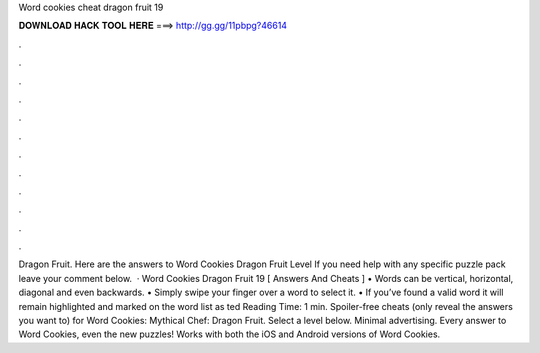 Word cookies cheat dragon fruit 19

𝐃𝐎𝐖𝐍𝐋𝐎𝐀𝐃 𝐇𝐀𝐂𝐊 𝐓𝐎𝐎𝐋 𝐇𝐄𝐑𝐄 ===> http://gg.gg/11pbpg?46614

.

.

.

.

.

.

.

.

.

.

.

.

Dragon Fruit. Here are the answers to Word Cookies Dragon Fruit Level If you need help with any specific puzzle pack leave your comment below.  · Word Cookies Dragon Fruit 19 [ Answers And Cheats ] • Words can be vertical, horizontal, diagonal and even backwards. • Simply swipe your finger over a word to select it. • If you’ve found a valid word it will remain highlighted and marked on the word list as ted Reading Time: 1 min. Spoiler-free cheats (only reveal the answers you want to) for Word Cookies: Mythical Chef: Dragon Fruit. Select a level below. Minimal advertising. Every answer to Word Cookies, even the new puzzles! Works with both the iOS and Android versions of Word Cookies.